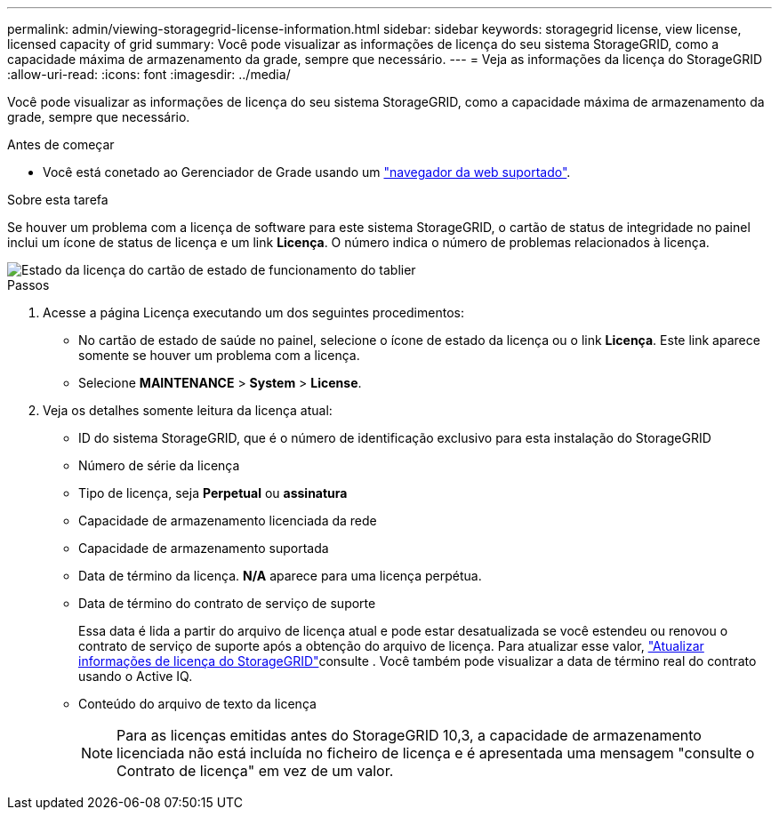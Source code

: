 ---
permalink: admin/viewing-storagegrid-license-information.html 
sidebar: sidebar 
keywords: storagegrid license, view license, licensed capacity of grid 
summary: Você pode visualizar as informações de licença do seu sistema StorageGRID, como a capacidade máxima de armazenamento da grade, sempre que necessário. 
---
= Veja as informações da licença do StorageGRID
:allow-uri-read: 
:icons: font
:imagesdir: ../media/


[role="lead"]
Você pode visualizar as informações de licença do seu sistema StorageGRID, como a capacidade máxima de armazenamento da grade, sempre que necessário.

.Antes de começar
* Você está conetado ao Gerenciador de Grade usando um link:../admin/web-browser-requirements.html["navegador da web suportado"].


.Sobre esta tarefa
Se houver um problema com a licença de software para este sistema StorageGRID, o cartão de status de integridade no painel inclui um ícone de status de licença e um link *Licença*. O número indica o número de problemas relacionados à licença.

image::../media/dashboard_health_panel_license_status.png[Estado da licença do cartão de estado de funcionamento do tablier]

.Passos
. Acesse a página Licença executando um dos seguintes procedimentos:
+
** No cartão de estado de saúde no painel, selecione o ícone de estado da licença ou o link *Licença*. Este link aparece somente se houver um problema com a licença.
** Selecione *MAINTENANCE* > *System* > *License*.


. Veja os detalhes somente leitura da licença atual:
+
** ID do sistema StorageGRID, que é o número de identificação exclusivo para esta instalação do StorageGRID
** Número de série da licença
** Tipo de licença, seja *Perpetual* ou *assinatura*
** Capacidade de armazenamento licenciada da rede
** Capacidade de armazenamento suportada
** Data de término da licença. *N/A* aparece para uma licença perpétua.
** Data de término do contrato de serviço de suporte
+
Essa data é lida a partir do arquivo de licença atual e pode estar desatualizada se você estendeu ou renovou o contrato de serviço de suporte após a obtenção do arquivo de licença. Para atualizar esse valor, link:updating-storagegrid-license-information.html["Atualizar informações de licença do StorageGRID"]consulte . Você também pode visualizar a data de término real do contrato usando o Active IQ.

** Conteúdo do arquivo de texto da licença
+

NOTE: Para as licenças emitidas antes do StorageGRID 10,3, a capacidade de armazenamento licenciada não está incluída no ficheiro de licença e é apresentada uma mensagem "consulte o Contrato de licença" em vez de um valor.




